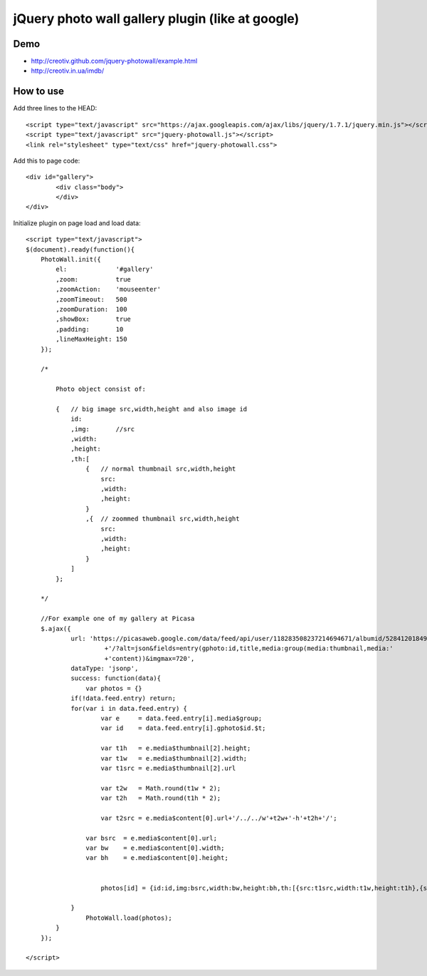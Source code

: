 =============================================================
      jQuery photo wall gallery plugin (like at google)
=============================================================

Demo
====
- http://creotiv.github.com/jquery-photowall/example.html
- http://creotiv.in.ua/imdb/

How to use
==========

Add three lines to the HEAD:

::

    <script type="text/javascript" src="https://ajax.googleapis.com/ajax/libs/jquery/1.7.1/jquery.min.js"></script> 
    <script type="text/javascript" src="jquery-photowall.js"></script> 
    <link rel="stylesheet" type="text/css" href="jquery-photowall.css">
    
Add this to page code:

::

    <div id="gallery"> 
	    <div class="body"> 
	    </div> 
    </div>     

Initialize plugin on page load and load data:

::

    <script type="text/javascript">
    $(document).ready(function(){
        PhotoWall.init({
            el:             '#gallery'
            ,zoom:          true
            ,zoomAction:    'mouseenter'
            ,zoomTimeout:   500
            ,zoomDuration:  100
            ,showBox:       true
            ,padding:       10
            ,lineMaxHeight: 150
        });
        
        /*
        
            Photo object consist of:
            
            {   // big image src,width,height and also image id
                id:
                ,img:       //src
                ,width:
                ,height:
                ,th:[
                    {   // normal thumbnail src,width,height
                        src:
                        ,width:
                        ,height:
                    }
                    ,{  // zoommed thumbnail src,width,height
                        src:
                        ,width:
                        ,height:
                    }
                ]
            };
        
        */
        
        //For example one of my gallery at Picasa
        $.ajax({
		url: 'https://picasaweb.google.com/data/feed/api/user/118283508237214694671/albumid/5284120184954723249'
			 +'/?alt=json&fields=entry(gphoto:id,title,media:group(media:thumbnail,media:'
			 +'content))&imgmax=720',
		dataType: 'jsonp',
		success: function(data){
		    var photos = {}
	        if(!data.feed.entry) return;
	        for(var i in data.feed.entry) {
		        var e     = data.feed.entry[i].media$group;
		        var id    = data.feed.entry[i].gphoto$id.$t;
		        
		        var t1h   = e.media$thumbnail[2].height;
		        var t1w   = e.media$thumbnail[2].width;
		        var t1src = e.media$thumbnail[2].url
		        
		        var t2w   = Math.round(t1w * 2);
		        var t2h   = Math.round(t1h * 2);

		        var t2src = e.media$content[0].url+'/../../w'+t2w+'-h'+t2h+'/';
	            
	            var bsrc  = e.media$content[0].url;
	            var bw    = e.media$content[0].width;
	            var bh    = e.media$content[0].height;
	            
	            
		        photos[id] = {id:id,img:bsrc,width:bw,height:bh,th:[{src:t1src,width:t1w,height:t1h},{src:t2src,width:t2w,height:t2h}]};
		        
	        }	
		    PhotoWall.load(photos);
	    }
	});
        
    </script>
